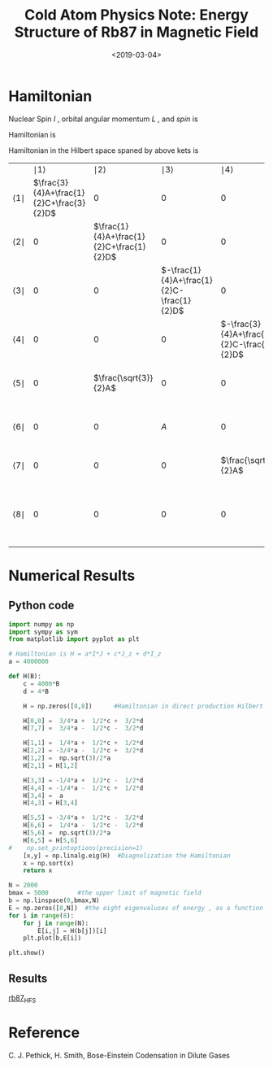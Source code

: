 #+TITLE: Cold Atom Physics Note: Energy Structure of Rb87 in Magnetic Field
#+DATE: <2019-03-04>
#+CATEGORIES: 专业笔记
#+TAGS: 物理, Cold Atoms, python
#+HTML: <!-- toc -->
#+HTML: <!-- more -->

* Hamiltonian

Nuclear Spin $I$ , orbital angular momentum $L$ , and $spin$ is
\begin{align*}
  I =& \frac{3}{2} \\
  L =& 0 \\
  S =& \frac{1}{2} \\
\end{align*}
Hamiltonian is
\begin{align*}
  H_S =& A \vec{I} \cdot \vec{J} + C J_z +D I_z \\
      =& A \left[ I_z J_z + \frac{1}{2}(I_{ +}J_- +I_-J_{ +}) \right]
       + C J_z + D I_z
\end{align*}
\begin{align*}
  |1\rangle =& |\frac{3}{2},\frac{1}{2}\rangle \\
  |2\rangle =& |\frac{1}{2},\frac{1}{2}\rangle \\
  |3\rangle =& |-\frac{1}{2},\frac{1}{2}\rangle \\
  |4\rangle =& |-\frac{3}{2},\frac{1}{2}\rangle \\
  |5\rangle =& |\frac{3}{2},-\frac{1}{2}\rangle \\
  |6\rangle =& |\frac{1}{2},-\frac{1}{2}\rangle \\
  |7\rangle =& |-\frac{1}{2},-\frac{1}{2}\rangle \\
  |8\rangle =& |-\frac{3}{2},-\frac{1}{2}\rangle \\
\end{align*}

Hamiltonian in the Hilbert space spaned by above kets is

  |                  | $\mid 1 \rangle$                         | $\mid 2 \rangle$                         | $\mid 3 \rangle$                          | $\mid 4 \rangle$                          | $\mid 5 \rangle$                          | $\mid 6 \rangle$                          | $\mid 7 \rangle$                          | $\mid 8 \rangle$                         |
  | $\langle 1 \mid$ | $\frac{3}{4}A+\frac{1}{2}C+\frac{3}{2}D$ | $0$                                      | $0$                                       | $0$                                       | $0$                                       | $0$                                       | $0$                                       | $0$                                      |
  | $\langle 2 \mid$ | $0$                                      | $\frac{1}{4}A+\frac{1}{2}C+\frac{1}{2}D$ | $0$                                       | $0$                                       | $\frac{\sqrt{3}}{2}A$                     | $0$                                       | $0$                                       | $0$                                      |
  | $\langle 3 \mid$ | $0$                                      | $0$                                      | $-\frac{1}{4}A+\frac{1}{2}C-\frac{1}{2}D$ | $0$                                       | $0$                                       | $A$                                       | $0$                                       | $0$                                      |
  | $\langle 4 \mid$ | $0$                                      | $0$                                      | $0$                                       | $-\frac{3}{4}A+\frac{1}{2}C-\frac{3}{2}D$ | $0$                                       | $0$                                       | $\frac{\sqrt{3}}{2}A$                     | $0$                                      |
  | $\langle 5 \mid$ | $0$                                      | $\frac{\sqrt{3}}{2}A$                    | $0$                                       | $0$                                       | $-\frac{3}{4}A-\frac{1}{2}C+\frac{3}{2}D$ | $0$                                       | $0$                                       | $0$                                      |
  | $\langle 6 \mid$ | $0$                                      | $0$                                      | $A$                                       | $0$                                       | $0$                                       | $-\frac{1}{4}A-\frac{1}{2}C+\frac{1}{2}D$ | $0$                                       | $0$                                      |
  | $\langle 7 \mid$ | $0$                                      | $0$                                      | $0$                                       | $\frac{\sqrt{3}}{2}A$                     | $0$                                       | $0$                                       | $\frac{1}{4}A-\frac{1}{2}C-\frac{1}{2}D$  | $0$                                      |
  | $\langle 8 \mid$ | $0$                                      | $0$                                      | $0$                                       | $0$                                       | $0$                                       | $0$                                       | $0$                                       | $\frac{3}{4}A-\frac{1}{2}C-\frac{3}{2}D$ |

* Numerical Results
** Python code

#+BEGIN_SRC python
import numpy as np
import sympy as sym
from matplotlib import pyplot as plt

# Hamiltonian is H = a*I*J + c*J_z + d*I_z
a = 4000000

def H(B):
    c = 4000*B
    d = 4*B

    H = np.zeros([8,8])      #Hamiltonian in direct production Hilbert space

    H[0,0] =  3/4*a +  1/2*c +  3/2*d
    H[7,7] =  3/4*a -  1/2*c -  3/2*d

    H[1,1] =  1/4*a +  1/2*c +  1/2*d
    H[2,2] = -3/4*a -  1/2*c +  3/2*d
    H[1,2] =  np.sqrt(3)/2*a
    H[2,1] = H[1,2]

    H[3,3] = -1/4*a +  1/2*c -  1/2*d
    H[4,4] = -1/4*a -  1/2*c +  1/2*d
    H[3,4] =  a
    H[4,3] = H[3,4]

    H[5,5] = -3/4*a +  1/2*c -  3/2*d
    H[6,6] =  1/4*a -  1/2*c -  1/2*d
    H[5,6] =  np.sqrt(3)/2*a
    H[6,5] = H[5,6]
#    np.set_printoptions(precision=1)
    [x,y] = np.linalg.eig(H)  #Diagnolization the Hamiltonian
    x = np.sort(x)
    return x

N = 2000
bmax = 5000        #the upper limit of magnetic field
b = np.linspace(0,bmax,N)
E = np.zeros([8,N])  #the eight eigenvaluses of energy , as a function of magnetic field
for i in range(8):
    for j in range(N):
        E[i,j] = H(b[j])[i]
    plt.plot(b,E[i])

plt.show()

#+END_SRC

#+RESULTS:
: None

** Results
[[file:./2019-03-04-专业笔记-Cold Atom Physics Note_Energy Structure of Rb87 in Magnetic Field/fig1.png][rb87_HFS]]
* Reference

C. J. Pethick, H. Smith, Bose-Einstein Codensation in Dilute Gases
